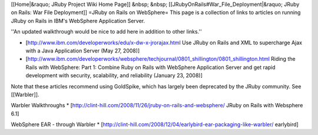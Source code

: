 [[Home|&raquo; JRuby Project Wiki Home Page]] &nbsp; &nbsp; [[JRubyOnRails#War_File_Deployment|&raquo; JRuby on Rails: War File Deployment]] 
=JRuby on Rails on WebSphere=
This page is a collection of links to articles on running JRuby on Rails in IBM's WebSphere Application Server. 

''An updated walkthrough would be nice to add here in addition to other links.''

* [http://www.ibm.com/developerworks/edu/x-dw-x-jrorajax.html Use JRuby on Rails and XML to supercharge Ajax with a Java Application Server (May 27, 2008)]
* [http://www.ibm.com/developerworks/websphere/techjournal/0801_shillington/0801_shillington.html Riding the Rails with WebSphere: Part 1: Combine Ruby on Rails with WebSphere Application Server and get rapid development with security, scalability, and reliability (January 23, 2008)]

Note that these articles recommend using GoldSpike, which has largely been deprecated by the JRuby community. See [[Warbler]].

Warbler Walkthroughs
* [http://clint-hill.com/2008/11/26/jruby-on-rails-and-websphere/ JRuby on Rails with Websphere 6.1]

WebSphere EAR - through Warbler
* [http://clint-hill.com/2008/12/04/earlybird-ear-packaging-like-warbler/ earlybird]
